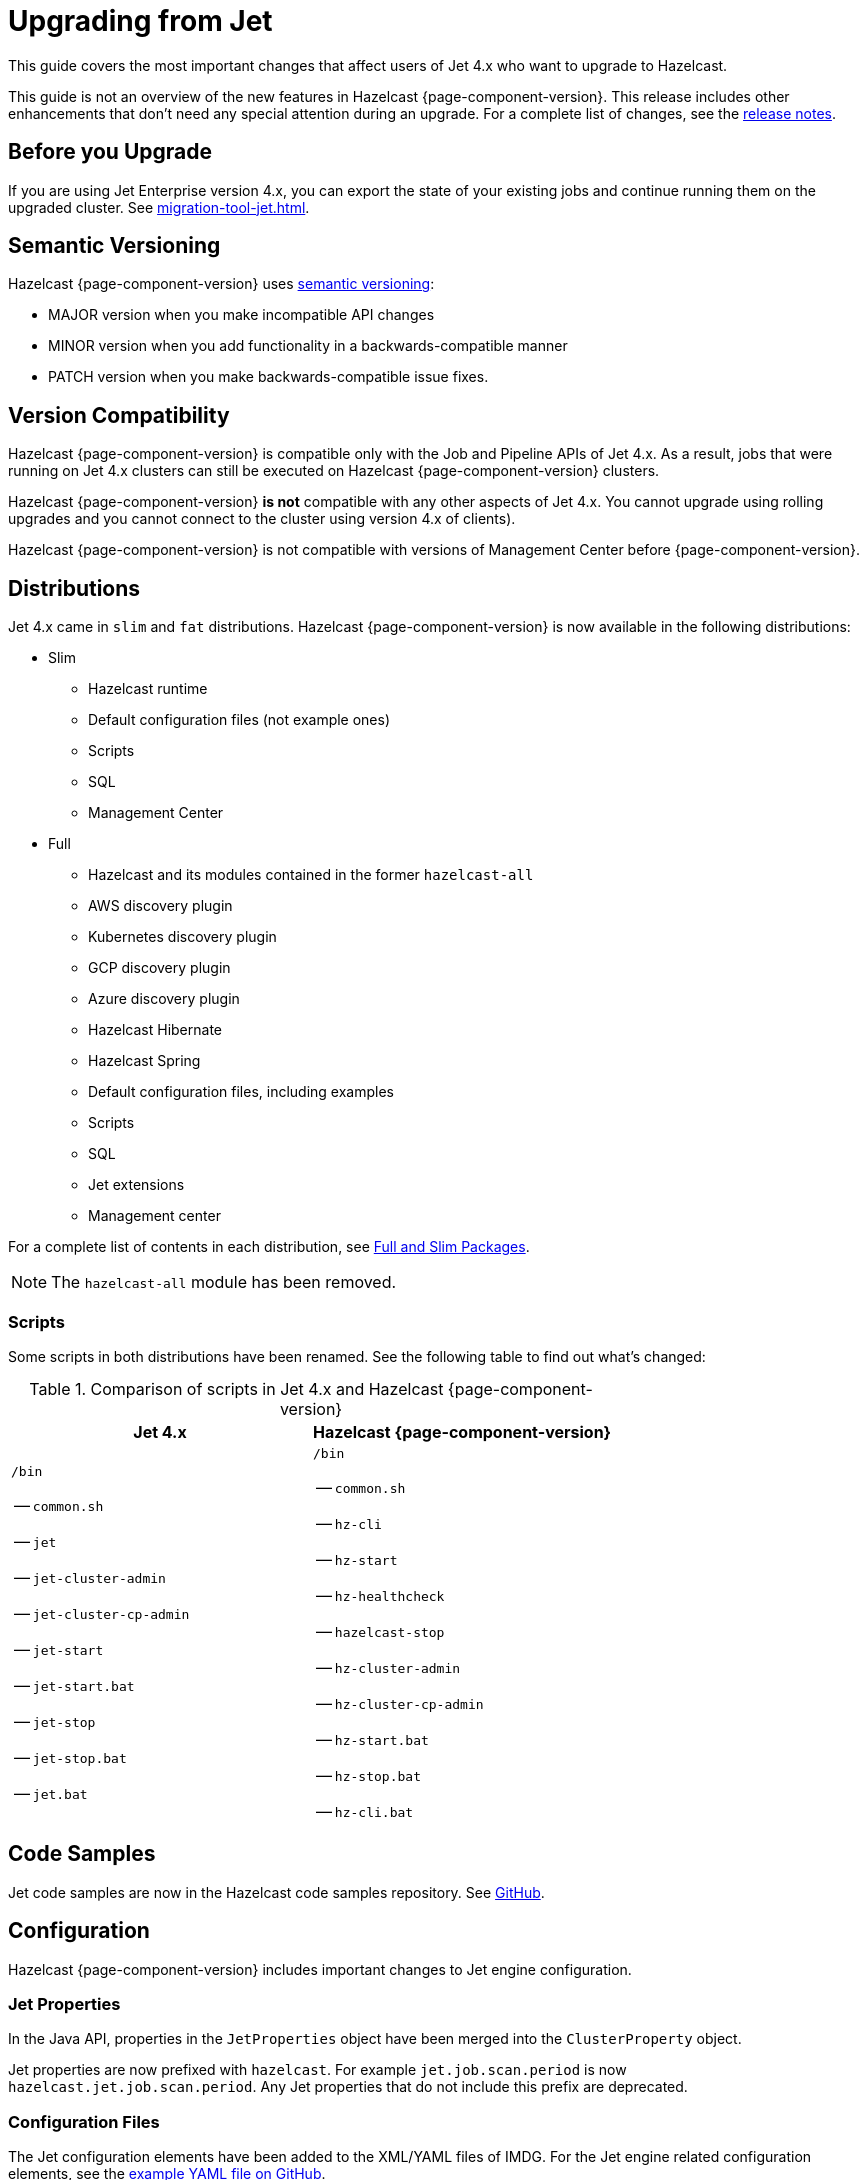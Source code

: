 = Upgrading from Jet
:description: This guide covers the most important changes that affect users of Jet 4.x who want to upgrade to Hazelcast.

{description}

This guide is not an overview of the new features in Hazelcast {page-component-version}. This release includes other enhancements that don't need any special attention during an upgrade. For a complete list of changes, see the xref:ROOT:release-notes.adoc[release notes].

== Before you Upgrade

If you are using Jet Enterprise version 4.x, you can export the state of your existing jobs and continue running them on the upgraded cluster. See xref:migration-tool-jet.adoc[].

== Semantic Versioning

Hazelcast {page-component-version} uses https://semver.org/[semantic versioning]:

* MAJOR version when you make incompatible API changes
* MINOR version when you add functionality in a backwards-compatible manner
* PATCH version when you make backwards-compatible issue fixes.

== Version Compatibility

Hazelcast {page-component-version} is compatible only with the Job and Pipeline APIs of Jet 4.x. As a result, jobs that were running on Jet 4.x clusters can still be executed on Hazelcast {page-component-version} clusters.

Hazelcast {page-component-version} *is not* compatible with any other aspects of Jet 4.x. You cannot upgrade using rolling upgrades and you cannot connect to the cluster using version 4.x of clients).

Hazelcast {page-component-version} is not compatible with versions of Management Center before {page-component-version}.

== Distributions

Jet 4.x came in `slim` and `fat` distributions. Hazelcast {page-component-version} is now available in the following distributions:

- Slim
** Hazelcast runtime
** Default configuration files (not example ones)
** Scripts
** SQL
** Management Center

- Full

** Hazelcast and its modules contained in the former `hazelcast-all`
** AWS discovery plugin
** Kubernetes discovery plugin
** GCP discovery plugin
** Azure discovery plugin
** Hazelcast Hibernate
** Hazelcast Spring
** Default configuration files, including examples
** Scripts
** SQL
** Jet extensions
** Management center

For a complete list of contents in each distribution, see xref:deploy-installing-upgrading.adoc#full-and-slim-packages[Full and Slim Packages].

NOTE: The `hazelcast-all` module has been removed.

=== Scripts

Some scripts in both distributions have been renamed. See the following table to find out what's changed:

.Comparison of scripts in Jet 4.x and Hazelcast {page-component-version}
[cols="1a,1a"]
|===
| Jet 4.x | Hazelcast {page-component-version}

|

`/bin`

-- `common.sh`

-- `jet`

-- `jet-cluster-admin`

-- `jet-cluster-cp-admin`

-- `jet-start`

-- `jet-start.bat`

-- `jet-stop`

-- `jet-stop.bat`

-- `jet.bat`

|

`/bin`

-- `common.sh`

-- `hz-cli`

-- `hz-start`

-- `hz-healthcheck`

-- `hazelcast-stop`

-- `hz-cluster-admin`

-- `hz-cluster-cp-admin`

-- `hz-start.bat`

-- `hz-stop.bat`

-- `hz-cli.bat`

|===

== Code Samples

Jet code samples are now in the Hazelcast code samples repository. See link:https://github.com/hazelcast/hazelcast-code-samples/tree/master/jet[GitHub].

== Configuration

Hazelcast {page-component-version} includes important changes to Jet engine configuration.

=== Jet Properties

In the Java API, properties in the `JetProperties` object have been merged into the `ClusterProperty` object.

Jet properties are now prefixed with `hazelcast`. For example `jet.job.scan.period` is now `hazelcast.jet.job.scan.period`. Any Jet properties that do not include this prefix are deprecated.

=== Configuration Files

The Jet configuration elements have been added to
the XML/YAML files of IMDG. For the Jet engine related configuration elements, see the
https://github.com/hazelcast/hazelcast/blob/master/hazelcast/src/main/resources/hazelcast-full-example.yaml#L3490[example YAML file on GitHub].

Hazelcast 5.0 checks and validates your YAML configurations during a cluster startup.
According to this validation:

* The top-level `hazelcast` object must exist. 
* Client and member YAML configurations must be separate (not in the same file).
* There must be no case insensitive enum values.

While upgrading to Hazelcast 5.0, if a YAML configuration violates any of these rules,
the cluster will not start. You need to either edit and update your YAML configuration files
accordingly or disable the validation by setting the `hazelcast.config.schema.validation.enabled` property to `false`.

== Entry Points

The `Jet` class, which was the main entry point of Jet 4.x,
has been deprecated and replaced by the link:https://docs.hazelcast.org/docs/{page-component-version}/javadoc/com/hazelcast/core/HazelcastInstance.html[`HazelcastInstance` class].

The `JetInstance` class, which
represented an instance of a Jet member or client has been been deprecated and replaced by the link:https://docs.hazelcast.org/docs/{page-component-version}/javadoc/com/hazelcast/jet/JetService.html[`JetService` class].

The`JetInstance.bootstrappedInstance()` method been deprecated and replaced by `HazelcastInstance.bootstrappedInstance()`.

Use the following table to find out which new class to use instead of JetInstance`.

.JetInstance Replacements
[cols="1a,1m"]
|===
|JetInstance Usage|New class

| Submitting streaming/batch jobs to the cluster and managing them.
|JetService

|Accessing Hazelcast data structures.
a|`HazelcastInstance`

The only exception is Jet observables. An observable is a Jet data structure and we ported it to the `JetService` class. 

|Performing cluster operations such as shutting down the cluster.
|HazelcastInstance
|===

To access Jet related services, you should now use the link:https://docs.hazelcast.org/docs/{page-component-version}/javadoc/com/hazelcast/core/HazelcastInstance.html#getJet--[`HazelcastInstance.getJet()` method] to get an instance of the `JetService` object.

[tabs] 
==== 
Jet 4.x:: 
+ 
-- 
```java
HazelcastInstance hz = Hazelcast.newHazelcastInstance();
JetInstance jet = hz.getJetInstance();
```
--
Hazelcast:: 
+ 
-- 
```java
HazelcastInstance hz = Hazelcast.newHazelcastInstance();
JetService jet = hz.getJet();
```
--
====

== Enabling the Jet Engine

In embedded mode (Hazelcast as a classic Java process), Jet is disabled by default. As a result, you cannot use Jet APIs or SQL unless you enable the Jet engine.

See xref:pipelines:job-security.adoc[].